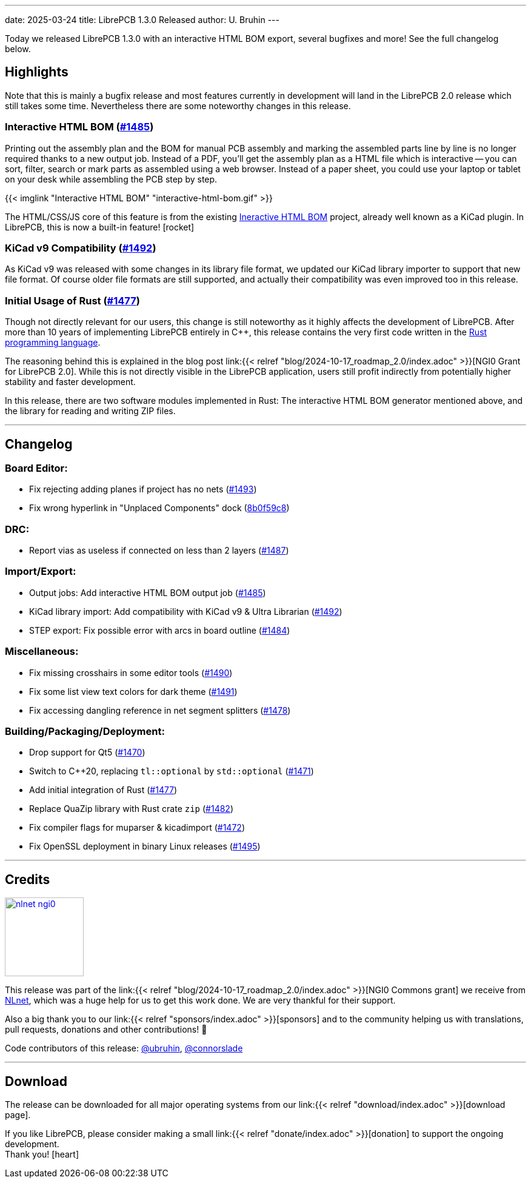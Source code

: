---
date: 2025-03-24
title: LibrePCB 1.3.0 Released
author: U. Bruhin
---

Today we released LibrePCB 1.3.0 with an interactive HTML BOM export,
several bugfixes and more! See the full changelog below.

Highlights
----------

Note that this is mainly a bugfix release and most features currently
in development will land in the LibrePCB 2.0 release which still takes
some time. Nevertheless there are some noteworthy changes in this release.

Interactive HTML BOM (https://github.com/LibrePCB/LibrePCB/pull/1485[#1485])
~~~~~~~~~~~~~~~~~~~~~~~~~~~~~~~~~~~~~~~~~~~~~~~~~~~~~~~~~~~~~~~~~~~~~~~~~~~~

Printing out the assembly plan and the BOM for manual PCB assembly and marking
the assembled parts line by line is no longer required thanks to a new output
job. Instead of a PDF, you'll get the assembly plan as a HTML file which is
interactive -- you can sort, filter, search or mark parts as assembled
using a web browser. Instead of a paper sheet, you could use your laptop or
tablet on your desk while assembling the PCB step by step.

[.imageblock.rounded-window.window-border]
{{< imglink "Interactive HTML BOM" "interactive-html-bom.gif" >}}

The HTML/CSS/JS core of this feature is from the existing
https://github.com/openscopeproject/InteractiveHtmlBom[Ineractive HTML BOM]
project, already well known as a KiCad plugin. In LibrePCB, this is now a
built-in feature! icon:rocket[]

KiCad v9 Compatibility (https://github.com/LibrePCB/LibrePCB/pull/1492[#1492])
~~~~~~~~~~~~~~~~~~~~~~~~~~~~~~~~~~~~~~~~~~~~~~~~~~~~~~~~~~~~~~~~~~~~~~~~~~~~~~

As KiCad v9 was released with some changes in its library file format, we
updated our KiCad library importer to support that new file format. Of
course older file formats are still supported, and actually their
compatibility was even improved too in this release.

Initial Usage of Rust (https://github.com/LibrePCB/LibrePCB/pull/1477[#1477])
~~~~~~~~~~~~~~~~~~~~~~~~~~~~~~~~~~~~~~~~~~~~~~~~~~~~~~~~~~~~~~~~~~~~~~~~~~~~~

Though not directly relevant for our users, this change is still noteworthy
as it highly affects the development of LibrePCB. After more than 10 years of
implementing LibrePCB entirely in C++, this release contains the very first
code written in the https://www.rust-lang.org/[Rust programming language].

The reasoning behind this is explained in the blog post
link:{{< relref "blog/2024-10-17_roadmap_2.0/index.adoc" >}}[NGI0 Grant for LibrePCB 2.0].
While this is not directly visible in the LibrePCB application, users still
profit indirectly from potentially higher stability and faster development.

In this release, there are two software modules implemented in Rust: The
interactive HTML BOM generator mentioned above, and the library for reading
and writing ZIP files.

---

Changelog
---------

Board Editor:
~~~~~~~~~~~~~

- Fix rejecting adding planes if project has no nets
  (https://github.com/LibrePCB/LibrePCB/pull/1493[#1493])
- Fix wrong hyperlink in "Unplaced Components" dock
  (https://github.com/LibrePCB/LibrePCB/commit/8b0f59c868eda6ac138fa6a2ddd765367739e7b6[8b0f59c8])

DRC:
~~~~

- Report vias as useless if connected on less than 2 layers
  (https://github.com/LibrePCB/LibrePCB/pull/1487[#1487])

Import/Export:
~~~~~~~~~~~~~~

- Output jobs: Add interactive HTML BOM output job
  (https://github.com/LibrePCB/LibrePCB/pull/1485[#1485])
- KiCad library import: Add compatibility with KiCad v9 & Ultra Librarian
  (https://github.com/LibrePCB/LibrePCB/pull/1492[#1492])
- STEP export: Fix possible error with arcs in board outline
  (https://github.com/LibrePCB/LibrePCB/pull/1484[#1484])

Miscellaneous:
~~~~~~~~~~~~~~

- Fix missing crosshairs in some editor tools
  (https://github.com/LibrePCB/LibrePCB/pull/1490[#1490])
- Fix some list view text colors for dark theme
  (https://github.com/LibrePCB/LibrePCB/pull/1491[#1491])
- Fix accessing dangling reference in net segment splitters
  (https://github.com/LibrePCB/LibrePCB/pull/1478[#1478])

Building/Packaging/Deployment:
~~~~~~~~~~~~~~~~~~~~~~~~~~~~~~

- Drop support for Qt5
  (https://github.com/LibrePCB/LibrePCB/pull/1470[#1470])
- Switch to C++20, replacing `tl::optional` by `std::optional`
  (https://github.com/LibrePCB/LibrePCB/pull/1471[#1471])
- Add initial integration of Rust
  (https://github.com/LibrePCB/LibrePCB/pull/1477[#1477])
- Replace QuaZip library with Rust crate `zip`
  (https://github.com/LibrePCB/LibrePCB/pull/1482[#1482])
- Fix compiler flags for muparser & kicadimport
  (https://github.com/LibrePCB/LibrePCB/pull/1472[#1472])
- Fix OpenSSL deployment in binary Linux releases
  (https://github.com/LibrePCB/LibrePCB/pull/1495[#1495])

---

Credits
-------

[.right.ms-3]
image:nlnet-ngi0.png[link="https://nlnet.nl/project/LibrePCB/",width=130]

This release was part of the
link:{{< relref "blog/2024-10-17_roadmap_2.0/index.adoc" >}}[NGI0 Commons grant]
we receive from link:https://nlnet.nl[NLnet], which was a huge help for us
to get this work done. We are very thankful for their support.

Also a big thank you to our link:{{< relref "sponsors/index.adoc" >}}[sponsors]
and to the community helping us with translations, pull requests, donations
and other contributions! 🎉

Code contributors of this release:
https://github.com/ubruhin[@ubruhin],
https://github.com/connorslade[@connorslade]

---

Download
--------

The release can be downloaded for all major operating systems from our
link:{{< relref "download/index.adoc" >}}[download page].

If you like LibrePCB, please consider making a small
link:{{< relref "donate/index.adoc" >}}[donation] to support the
ongoing development. +
Thank you! icon:heart[]
